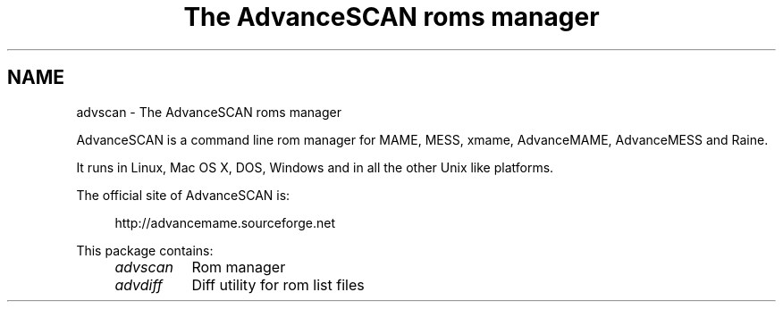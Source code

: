 .TH "The AdvanceSCAN roms manager" 1
.SH NAME
advscan \(hy The AdvanceSCAN roms manager
.PP
AdvanceSCAN is a command line rom manager for MAME, MESS,
xmame, AdvanceMAME, AdvanceMESS and Raine.
.PP
It runs in Linux, Mac OS X, DOS, Windows and in all the other
Unix like platforms.
.PP
The official site of AdvanceSCAN is:
.PP
.RS 4
http://advancemame.sourceforge.net
.RE
.PP
This package contains:
.RS 4
.PD 0
.HP 4
.I advscan
Rom manager
.HP 4
.I advdiff
Diff utility for rom list files
.PD
.RE
